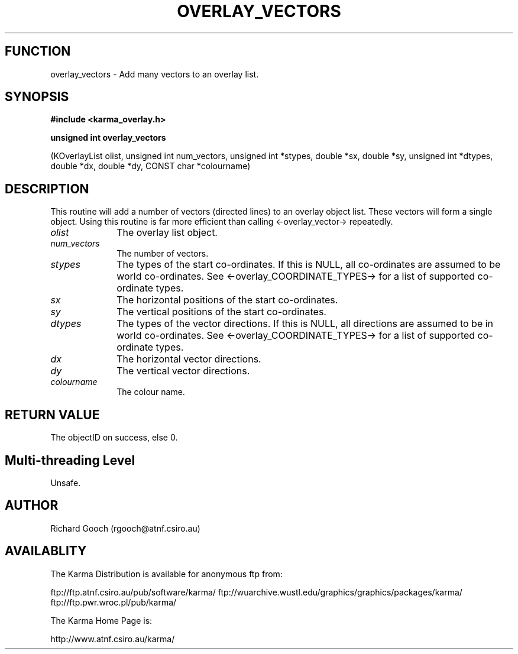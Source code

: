 .TH OVERLAY_VECTORS 3 "13 Nov 2005" "Karma Distribution"
.SH FUNCTION
overlay_vectors \- Add many vectors to an overlay list.
.SH SYNOPSIS
.B #include <karma_overlay.h>
.sp
.B unsigned int overlay_vectors
.sp
(KOverlayList olist, unsigned int num_vectors,
unsigned int *stypes, double *sx, double *sy,
unsigned int *dtypes, double *dx, double *dy,
CONST char *colourname)
.SH DESCRIPTION
This routine will add a number of vectors (directed lines) to an
overlay object list. These vectors will form a single object. Using this
routine is far more efficient than calling <-overlay_vector-> repeatedly.
.IP \fIolist\fP 1i
The overlay list object.
.IP \fInum_vectors\fP 1i
The number of vectors.
.IP \fIstypes\fP 1i
The types of the start co-ordinates. If this is NULL, all
co-ordinates are assumed to be world co-ordinates. See
<-overlay_COORDINATE_TYPES-> for a list of supported co-ordinate types.
.IP \fIsx\fP 1i
The horizontal positions of the start co-ordinates.
.IP \fIsy\fP 1i
The vertical positions of the start co-ordinates.
.IP \fIdtypes\fP 1i
The types of the vector directions. If this is NULL, all
directions are assumed to be in world co-ordinates. See
<-overlay_COORDINATE_TYPES-> for a list of supported co-ordinate types.
.IP \fIdx\fP 1i
The horizontal vector directions.
.IP \fIdy\fP 1i
The vertical vector directions.
.IP \fIcolourname\fP 1i
The colour name.
.SH RETURN VALUE
The objectID on success, else 0.
.SH Multi-threading Level
Unsafe.
.SH AUTHOR
Richard Gooch (rgooch@atnf.csiro.au)
.SH AVAILABLITY
The Karma Distribution is available for anonymous ftp from:

ftp://ftp.atnf.csiro.au/pub/software/karma/
ftp://wuarchive.wustl.edu/graphics/graphics/packages/karma/
ftp://ftp.pwr.wroc.pl/pub/karma/

The Karma Home Page is:

http://www.atnf.csiro.au/karma/
